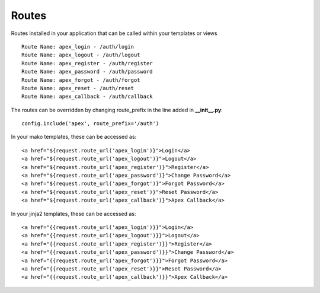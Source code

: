Routes
======

Routes installed in your application that can be called within your templates
or views

::

    Route Name: apex_login - /auth/login
    Route Name: apex_logout - /auth/logout
    Route Name: apex_register - /auth/register
    Route Name: apex_password - /auth/password
    Route Name: apex_forgot - /auth/forgot
    Route Name: apex_reset - /auth/reset
    Route Name: apex_callback - /auth/callback

The routes can be overridden by changing route_prefix in the line added in 
**__init__.py**:

::

    config.include('apex', route_prefix='/auth')

In your mako templates, these can be accessed as:

::

    <a href="${request.route_url('apex_login')}">Login</a>
    <a href="${request.route_url('apex_logout')}">Logout</a>
    <a href="${request.route_url('apex_register')}">Register</a>
    <a href="${request.route_url('apex_password')}">Change Password</a>
    <a href="${request.route_url('apex_forgot')}">Forgot Password</a>
    <a href="${request.route_url('apex_reset')}">Reset Password</a>
    <a href="${request.route_url('apex_callback')}">Apex Callback</a>

In your jinja2 templates, these can be accessed as:

::

    <a href="{{request.route_url('apex_login')}}">Login</a>
    <a href="{{request.route_url('apex_logout')}}">Logout</a>
    <a href="{{request.route_url('apex_register')}}">Register</a>
    <a href="{{request.route_url('apex_password')}}">Change Password</a>
    <a href="{{request.route_url('apex_forgot')}}">Forgot Password</a>
    <a href="{{request.route_url('apex_reset')}}">Reset Password</a>
    <a href="{{request.route_url('apex_callback')}}">Apex Callback</a>
